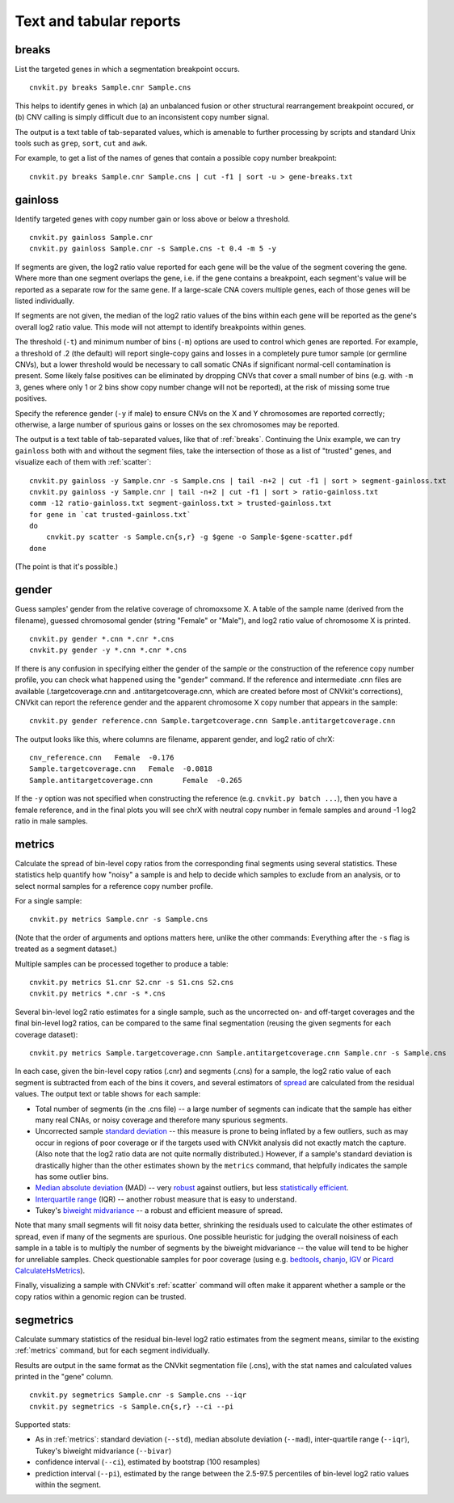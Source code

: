 Text and tabular reports
========================

.. _breaks:

breaks
------

List the targeted genes in which a segmentation breakpoint occurs.

::

    cnvkit.py breaks Sample.cnr Sample.cns

This helps to identify genes in which (a) an unbalanced fusion or other
structural rearrangement breakpoint occured, or (b) CNV calling is
simply difficult due to an inconsistent copy number signal.

The output is a text table of tab-separated values, which is amenable to further
processing by scripts and standard Unix tools such as ``grep``, ``sort``,
``cut`` and ``awk``.

For example, to get a list of the names of genes that contain a possible copy
number breakpoint::

    cnvkit.py breaks Sample.cnr Sample.cns | cut -f1 | sort -u > gene-breaks.txt


.. _gainloss:

gainloss
--------

Identify targeted genes with copy number gain or loss above or below a
threshold.

::

    cnvkit.py gainloss Sample.cnr
    cnvkit.py gainloss Sample.cnr -s Sample.cns -t 0.4 -m 5 -y

If segments are given, the log2 ratio value reported for each gene will be the
value of the segment covering the gene. Where more than one segment overlaps the
gene, i.e. if the gene contains a breakpoint, each segment's value will be
reported as a separate row for the same gene. If a large-scale CNA covers
multiple genes, each of those genes will be listed individually.

If segments are not given, the median of the log2 ratio values of the bins
within each gene will be reported as the gene's overall log2 ratio value. This
mode will not attempt to identify breakpoints within genes.

The threshold (``-t``) and minimum number of bins (``-m``) options are used to
control which genes are reported. For example, a threshold of .2 (the default)
will report single-copy gains and losses in a completely pure tumor sample (or
germline CNVs), but a lower threshold would be necessary to call somatic CNAs if
significant normal-cell contamination is present.
Some likely false positives can be eliminated by dropping CNVs that cover a
small number of bins (e.g. with ``-m 3``, genes where only 1 or 2 bins show copy
number change will not be reported), at the risk of missing some true positives.

Specify the reference gender (``-y`` if male) to ensure CNVs on the X and Y
chromosomes are reported correctly; otherwise, a large number of spurious gains
or losses on the sex chromosomes may be reported.

The output is a text table of tab-separated values, like that of :ref:`breaks`.
Continuing the Unix example, we can try ``gainloss`` both with and without the
segment files, take the intersection of those as a list of "trusted" genes, and
visualize each of them with :ref:`scatter`::

    cnvkit.py gainloss -y Sample.cnr -s Sample.cns | tail -n+2 | cut -f1 | sort > segment-gainloss.txt
    cnvkit.py gainloss -y Sample.cnr | tail -n+2 | cut -f1 | sort > ratio-gainloss.txt
    comm -12 ratio-gainloss.txt segment-gainloss.txt > trusted-gainloss.txt
    for gene in `cat trusted-gainloss.txt`
    do
        cnvkit.py scatter -s Sample.cn{s,r} -g $gene -o Sample-$gene-scatter.pdf
    done

(The point is that it's possible.)


.. _gender:

gender
------

Guess samples' gender from the relative coverage of chromoxsome X. 
A table of the sample name (derived from the filename), guessed chromosomal
gender (string "Female" or "Male"), and log2 ratio value of chromosome X is
printed.

::

    cnvkit.py gender *.cnn *.cnr *.cns
    cnvkit.py gender -y *.cnn *.cnr *.cns

If there is any confusion in specifying either the gender of the sample or the
construction of the reference copy number profile, you can check what happened
using the "gender" command.
If the reference and intermediate .cnn files are available (.targetcoverage.cnn
and .antitargetcoverage.cnn, which are created before most of CNVkit's
corrections), CNVkit can report the reference gender and the apparent chromosome
X copy number that appears in the sample::

    cnvkit.py gender reference.cnn Sample.targetcoverage.cnn Sample.antitargetcoverage.cnn

The output looks like this, where columns are filename, apparent gender, and
log2 ratio of chrX::

    cnv_reference.cnn	Female	-0.176
    Sample.targetcoverage.cnn	Female	-0.0818
    Sample.antitargetcoverage.cnn	Female	-0.265

If the ``-y`` option was not specified when constructing the reference (e.g.
``cnvkit.py batch ...``), then you have a female reference, and in the final
plots you will see chrX with neutral copy number in female samples and around -1
log2 ratio in male samples.


.. _metrics:

metrics
-------

Calculate the spread of bin-level copy ratios from the corresponding final
segments using several statistics.
These statistics help quantify how "noisy" a sample is and help to decide which
samples to exclude from an analysis, or to select normal samples for a reference
copy number profile.

For a single sample::

    cnvkit.py metrics Sample.cnr -s Sample.cns

(Note that the order of arguments and options matters here, unlike the other
commands: Everything after the ``-s`` flag is treated as a segment dataset.)

Multiple samples can be processed together to produce a table::

    cnvkit.py metrics S1.cnr S2.cnr -s S1.cns S2.cns
    cnvkit.py metrics *.cnr -s *.cns

Several bin-level log2 ratio estimates for a single sample, such as the
uncorrected on- and off-target coverages and the final bin-level log2 ratios,
can be compared to the same final segmentation (reusing the given segments for
each coverage dataset)::

    cnvkit.py metrics Sample.targetcoverage.cnn Sample.antitargetcoverage.cnn Sample.cnr -s Sample.cns


In each case, given the bin-level copy ratios (.cnr) and segments (.cns) for a
sample, the log2 ratio value of each segment is subtracted from each of the bins
it covers, and several estimators of `spread
<https://en.wikipedia.org/wiki/Statistical_dispersion>`_ are calculated from the
residual values.
The output text or table shows for each sample:

- Total number of segments (in the .cns file) -- a large number of segments can
  indicate that the sample has either many real CNAs, or noisy coverage and
  therefore many spurious segments.
- Uncorrected sample `standard deviation
  <https://en.wikipedia.org/wiki/Standard_deviation>`_ -- this measure is prone
  to being inflated by a few outliers, such as may occur in regions of poor
  coverage or if the targets used with CNVkit analysis did not exactly match the
  capture. (Also note that the log2 ratio data are not quite normally
  distributed.) However, if a sample's standard deviation is drastically higher
  than the other estimates shown by the ``metrics`` command, that helpfully
  indicates the sample has some outlier bins.
- `Median absolute deviation
  <https://en.wikipedia.org/wiki/Median_absolute_deviation>`_ (MAD) -- very
  `robust <https://en.wikipedia.org/wiki/Robust_measures_of_scale>`_ against
  outliers, but less `statistically efficient
  <https://en.wikipedia.org/wiki/Efficiency_%28statistics%29>`_.
- `Interquartile range <https://en.wikipedia.org/wiki/Interquartile_range>`_
  (IQR) -- another robust measure that is easy to understand.
- Tukey's `biweight midvariance
  <http://www.itl.nist.gov/div898/software/dataplot/refman2/auxillar/biwmidv.htm>`_
  -- a robust and efficient measure of spread.

Note that many small segments will fit noisy data better, shrinking the
residuals used to calculate the other estimates of spread, even if many of the
segments are spurious. One possible heuristic for judging the overall noisiness
of each sample in a table is to multiply the number of segments by the biweight
midvariance -- the value will tend to be higher for unreliable samples.
Check questionable samples for poor coverage (using e.g. `bedtools
<http://bedtools.readthedocs.org/>`_, `chanjo <http://www.chanjo.co/>`_,
`IGV <http://www.broadinstitute.org/igv/>`_ or `Picard CalculateHsMetrics
<http://broadinstitute.github.io/picard/command-line-overview.html#CalculateHsMetrics>`_).

Finally, visualizing a sample with CNVkit's :ref:`scatter` command will often
make it apparent whether a sample or the copy ratios within a genomic region can
be trusted.


.. _segmetrics:

segmetrics
----------


Calculate summary statistics of the residual bin-level log2 ratio estimates
from the segment means, similar to the existing :ref:`metrics` command, but for each
segment individually.

Results are output in the same format as the CNVkit segmentation file (.cns),
with the stat names and calculated values printed in the "gene" column.

::

    cnvkit.py segmetrics Sample.cnr -s Sample.cns --iqr
    cnvkit.py segmetrics -s Sample.cn{s,r} --ci --pi

Supported stats:

- As in :ref:`metrics`: standard deviation (``--std``), median absolute
  deviation (``--mad``), inter-quartile range (``--iqr``), Tukey's biweight
  midvariance (``--bivar``)

- confidence interval (``--ci``), estimated by bootstrap (100 resamples)

- prediction interval (``--pi``), estimated by the range between the 2.5-97.5
  percentiles of bin-level log2 ratio values within the segment.


